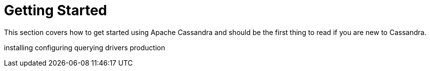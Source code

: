 = Getting Started

This section covers how to get started using Apache Cassandra and should
be the first thing to read if you are new to Cassandra.

installing configuring querying drivers production
